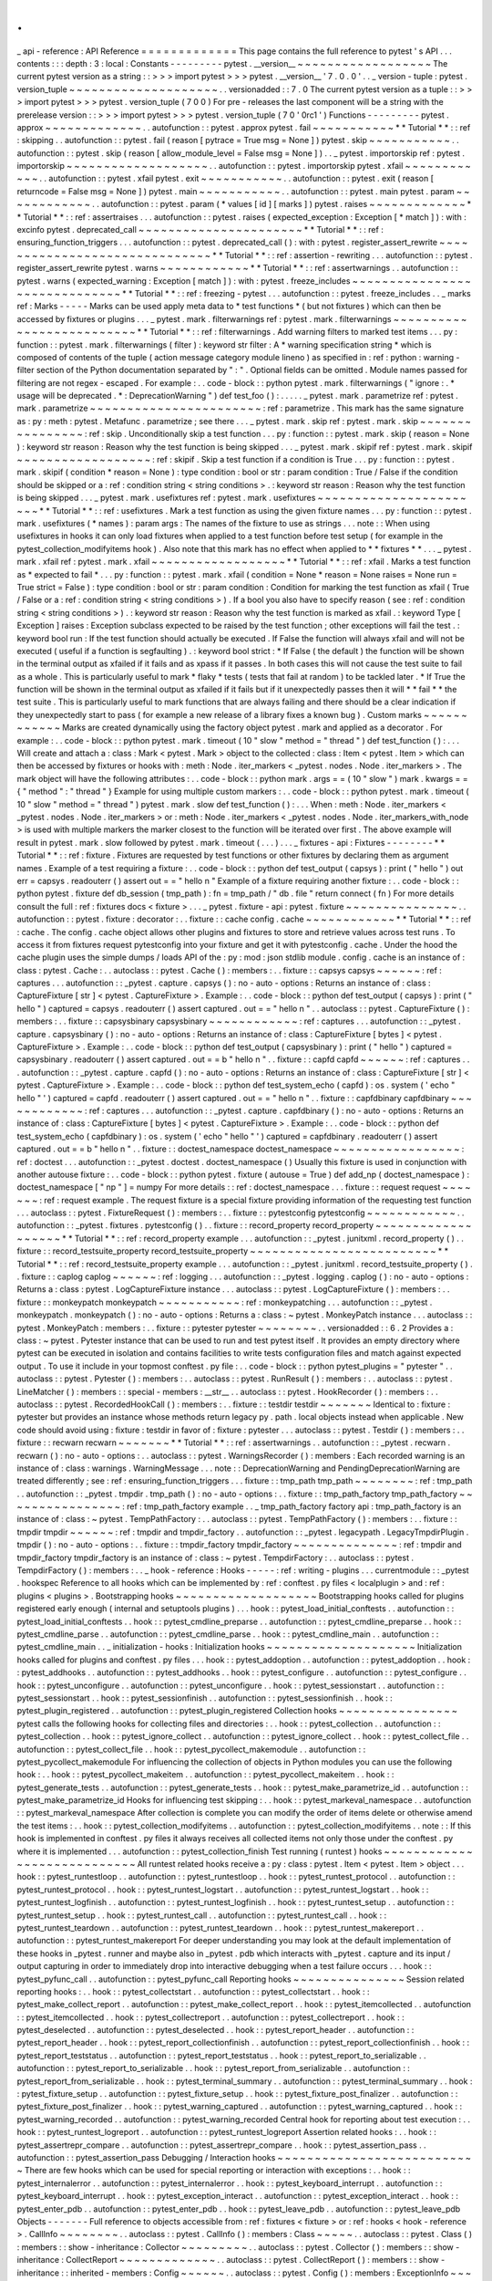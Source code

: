 .
.
_
api
-
reference
:
API
Reference
=
=
=
=
=
=
=
=
=
=
=
=
=
This
page
contains
the
full
reference
to
pytest
'
s
API
.
.
.
contents
:
:
:
depth
:
3
:
local
:
Constants
-
-
-
-
-
-
-
-
-
pytest
.
__version__
~
~
~
~
~
~
~
~
~
~
~
~
~
~
~
~
~
~
The
current
pytest
version
as
a
string
:
:
>
>
>
import
pytest
>
>
>
pytest
.
__version__
'
7
.
0
.
0
'
.
.
_
version
-
tuple
:
pytest
.
version_tuple
~
~
~
~
~
~
~
~
~
~
~
~
~
~
~
~
~
~
~
~
.
.
versionadded
:
:
7
.
0
The
current
pytest
version
as
a
tuple
:
:
>
>
>
import
pytest
>
>
>
pytest
.
version_tuple
(
7
0
0
)
For
pre
-
releases
the
last
component
will
be
a
string
with
the
prerelease
version
:
:
>
>
>
import
pytest
>
>
>
pytest
.
version_tuple
(
7
0
'
0rc1
'
)
Functions
-
-
-
-
-
-
-
-
-
pytest
.
approx
~
~
~
~
~
~
~
~
~
~
~
~
~
.
.
autofunction
:
:
pytest
.
approx
pytest
.
fail
~
~
~
~
~
~
~
~
~
~
~
*
*
Tutorial
*
*
:
:
ref
:
skipping
.
.
autofunction
:
:
pytest
.
fail
(
reason
[
pytrace
=
True
msg
=
None
]
)
pytest
.
skip
~
~
~
~
~
~
~
~
~
~
~
.
.
autofunction
:
:
pytest
.
skip
(
reason
[
allow_module_level
=
False
msg
=
None
]
)
.
.
_
pytest
.
importorskip
ref
:
pytest
.
importorskip
~
~
~
~
~
~
~
~
~
~
~
~
~
~
~
~
~
~
~
.
.
autofunction
:
:
pytest
.
importorskip
pytest
.
xfail
~
~
~
~
~
~
~
~
~
~
~
~
.
.
autofunction
:
:
pytest
.
xfail
pytest
.
exit
~
~
~
~
~
~
~
~
~
~
~
.
.
autofunction
:
:
pytest
.
exit
(
reason
[
returncode
=
False
msg
=
None
]
)
pytest
.
main
~
~
~
~
~
~
~
~
~
~
~
.
.
autofunction
:
:
pytest
.
main
pytest
.
param
~
~
~
~
~
~
~
~
~
~
~
~
.
.
autofunction
:
:
pytest
.
param
(
*
values
[
id
]
[
marks
]
)
pytest
.
raises
~
~
~
~
~
~
~
~
~
~
~
~
~
*
*
Tutorial
*
*
:
:
ref
:
assertraises
.
.
.
autofunction
:
:
pytest
.
raises
(
expected_exception
:
Exception
[
*
match
]
)
:
with
:
excinfo
pytest
.
deprecated_call
~
~
~
~
~
~
~
~
~
~
~
~
~
~
~
~
~
~
~
~
~
~
*
*
Tutorial
*
*
:
:
ref
:
ensuring_function_triggers
.
.
.
autofunction
:
:
pytest
.
deprecated_call
(
)
:
with
:
pytest
.
register_assert_rewrite
~
~
~
~
~
~
~
~
~
~
~
~
~
~
~
~
~
~
~
~
~
~
~
~
~
~
~
~
~
~
*
*
Tutorial
*
*
:
:
ref
:
assertion
-
rewriting
.
.
.
autofunction
:
:
pytest
.
register_assert_rewrite
pytest
.
warns
~
~
~
~
~
~
~
~
~
~
~
~
*
*
Tutorial
*
*
:
:
ref
:
assertwarnings
.
.
autofunction
:
:
pytest
.
warns
(
expected_warning
:
Exception
[
match
]
)
:
with
:
pytest
.
freeze_includes
~
~
~
~
~
~
~
~
~
~
~
~
~
~
~
~
~
~
~
~
~
~
~
~
~
~
~
~
~
~
*
*
Tutorial
*
*
:
:
ref
:
freezing
-
pytest
.
.
.
autofunction
:
:
pytest
.
freeze_includes
.
.
_
marks
ref
:
Marks
-
-
-
-
-
Marks
can
be
used
apply
meta
data
to
*
test
functions
*
(
but
not
fixtures
)
which
can
then
be
accessed
by
fixtures
or
plugins
.
.
.
_
pytest
.
mark
.
filterwarnings
ref
:
pytest
.
mark
.
filterwarnings
~
~
~
~
~
~
~
~
~
~
~
~
~
~
~
~
~
~
~
~
~
~
~
~
~
~
*
*
Tutorial
*
*
:
:
ref
:
filterwarnings
.
Add
warning
filters
to
marked
test
items
.
.
.
py
:
function
:
:
pytest
.
mark
.
filterwarnings
(
filter
)
:
keyword
str
filter
:
A
*
warning
specification
string
*
which
is
composed
of
contents
of
the
tuple
(
action
message
category
module
lineno
)
as
specified
in
:
ref
:
python
:
warning
-
filter
section
of
the
Python
documentation
separated
by
"
:
"
.
Optional
fields
can
be
omitted
.
Module
names
passed
for
filtering
are
not
regex
-
escaped
.
For
example
:
.
.
code
-
block
:
:
python
pytest
.
mark
.
filterwarnings
(
"
ignore
:
.
*
usage
will
be
deprecated
.
*
:
DeprecationWarning
"
)
def
test_foo
(
)
:
.
.
.
.
.
_
pytest
.
mark
.
parametrize
ref
:
pytest
.
mark
.
parametrize
~
~
~
~
~
~
~
~
~
~
~
~
~
~
~
~
~
~
~
~
~
~
~
:
ref
:
parametrize
.
This
mark
has
the
same
signature
as
:
py
:
meth
:
pytest
.
Metafunc
.
parametrize
;
see
there
.
.
.
_
pytest
.
mark
.
skip
ref
:
pytest
.
mark
.
skip
~
~
~
~
~
~
~
~
~
~
~
~
~
~
~
~
:
ref
:
skip
.
Unconditionally
skip
a
test
function
.
.
.
py
:
function
:
:
pytest
.
mark
.
skip
(
reason
=
None
)
:
keyword
str
reason
:
Reason
why
the
test
function
is
being
skipped
.
.
.
_
pytest
.
mark
.
skipif
ref
:
pytest
.
mark
.
skipif
~
~
~
~
~
~
~
~
~
~
~
~
~
~
~
~
~
~
:
ref
:
skipif
.
Skip
a
test
function
if
a
condition
is
True
.
.
.
py
:
function
:
:
pytest
.
mark
.
skipif
(
condition
*
reason
=
None
)
:
type
condition
:
bool
or
str
:
param
condition
:
True
/
False
if
the
condition
should
be
skipped
or
a
:
ref
:
condition
string
<
string
conditions
>
.
:
keyword
str
reason
:
Reason
why
the
test
function
is
being
skipped
.
.
.
_
pytest
.
mark
.
usefixtures
ref
:
pytest
.
mark
.
usefixtures
~
~
~
~
~
~
~
~
~
~
~
~
~
~
~
~
~
~
~
~
~
~
~
*
*
Tutorial
*
*
:
:
ref
:
usefixtures
.
Mark
a
test
function
as
using
the
given
fixture
names
.
.
.
py
:
function
:
:
pytest
.
mark
.
usefixtures
(
*
names
)
:
param
args
:
The
names
of
the
fixture
to
use
as
strings
.
.
.
note
:
:
When
using
usefixtures
in
hooks
it
can
only
load
fixtures
when
applied
to
a
test
function
before
test
setup
(
for
example
in
the
pytest_collection_modifyitems
hook
)
.
Also
note
that
this
mark
has
no
effect
when
applied
to
*
*
fixtures
*
*
.
.
.
_
pytest
.
mark
.
xfail
ref
:
pytest
.
mark
.
xfail
~
~
~
~
~
~
~
~
~
~
~
~
~
~
~
~
~
~
*
*
Tutorial
*
*
:
:
ref
:
xfail
.
Marks
a
test
function
as
*
expected
to
fail
*
.
.
.
py
:
function
:
:
pytest
.
mark
.
xfail
(
condition
=
None
*
reason
=
None
raises
=
None
run
=
True
strict
=
False
)
:
type
condition
:
bool
or
str
:
param
condition
:
Condition
for
marking
the
test
function
as
xfail
(
True
/
False
or
a
:
ref
:
condition
string
<
string
conditions
>
)
.
If
a
bool
you
also
have
to
specify
reason
(
see
:
ref
:
condition
string
<
string
conditions
>
)
.
:
keyword
str
reason
:
Reason
why
the
test
function
is
marked
as
xfail
.
:
keyword
Type
[
Exception
]
raises
:
Exception
subclass
expected
to
be
raised
by
the
test
function
;
other
exceptions
will
fail
the
test
.
:
keyword
bool
run
:
If
the
test
function
should
actually
be
executed
.
If
False
the
function
will
always
xfail
and
will
not
be
executed
(
useful
if
a
function
is
segfaulting
)
.
:
keyword
bool
strict
:
*
If
False
(
the
default
)
the
function
will
be
shown
in
the
terminal
output
as
xfailed
if
it
fails
and
as
xpass
if
it
passes
.
In
both
cases
this
will
not
cause
the
test
suite
to
fail
as
a
whole
.
This
is
particularly
useful
to
mark
*
flaky
*
tests
(
tests
that
fail
at
random
)
to
be
tackled
later
.
*
If
True
the
function
will
be
shown
in
the
terminal
output
as
xfailed
if
it
fails
but
if
it
unexpectedly
passes
then
it
will
*
*
fail
*
*
the
test
suite
.
This
is
particularly
useful
to
mark
functions
that
are
always
failing
and
there
should
be
a
clear
indication
if
they
unexpectedly
start
to
pass
(
for
example
a
new
release
of
a
library
fixes
a
known
bug
)
.
Custom
marks
~
~
~
~
~
~
~
~
~
~
~
~
Marks
are
created
dynamically
using
the
factory
object
pytest
.
mark
and
applied
as
a
decorator
.
For
example
:
.
.
code
-
block
:
:
python
pytest
.
mark
.
timeout
(
10
"
slow
"
method
=
"
thread
"
)
def
test_function
(
)
:
.
.
.
Will
create
and
attach
a
:
class
:
Mark
<
pytest
.
Mark
>
object
to
the
collected
:
class
:
Item
<
pytest
.
Item
>
which
can
then
be
accessed
by
fixtures
or
hooks
with
:
meth
:
Node
.
iter_markers
<
_pytest
.
nodes
.
Node
.
iter_markers
>
.
The
mark
object
will
have
the
following
attributes
:
.
.
code
-
block
:
:
python
mark
.
args
=
=
(
10
"
slow
"
)
mark
.
kwargs
=
=
{
"
method
"
:
"
thread
"
}
Example
for
using
multiple
custom
markers
:
.
.
code
-
block
:
:
python
pytest
.
mark
.
timeout
(
10
"
slow
"
method
=
"
thread
"
)
pytest
.
mark
.
slow
def
test_function
(
)
:
.
.
.
When
:
meth
:
Node
.
iter_markers
<
_pytest
.
nodes
.
Node
.
iter_markers
>
or
:
meth
:
Node
.
iter_markers
<
_pytest
.
nodes
.
Node
.
iter_markers_with_node
>
is
used
with
multiple
markers
the
marker
closest
to
the
function
will
be
iterated
over
first
.
The
above
example
will
result
in
pytest
.
mark
.
slow
followed
by
pytest
.
mark
.
timeout
(
.
.
.
)
.
.
.
_
fixtures
-
api
:
Fixtures
-
-
-
-
-
-
-
-
*
*
Tutorial
*
*
:
:
ref
:
fixture
.
Fixtures
are
requested
by
test
functions
or
other
fixtures
by
declaring
them
as
argument
names
.
Example
of
a
test
requiring
a
fixture
:
.
.
code
-
block
:
:
python
def
test_output
(
capsys
)
:
print
(
"
hello
"
)
out
err
=
capsys
.
readouterr
(
)
assert
out
=
=
"
hello
\
n
"
Example
of
a
fixture
requiring
another
fixture
:
.
.
code
-
block
:
:
python
pytest
.
fixture
def
db_session
(
tmp_path
)
:
fn
=
tmp_path
/
"
db
.
file
"
return
connect
(
fn
)
For
more
details
consult
the
full
:
ref
:
fixtures
docs
<
fixture
>
.
.
.
_
pytest
.
fixture
-
api
:
pytest
.
fixture
~
~
~
~
~
~
~
~
~
~
~
~
~
~
~
.
.
autofunction
:
:
pytest
.
fixture
:
decorator
:
.
.
fixture
:
:
cache
config
.
cache
~
~
~
~
~
~
~
~
~
~
~
~
*
*
Tutorial
*
*
:
:
ref
:
cache
.
The
config
.
cache
object
allows
other
plugins
and
fixtures
to
store
and
retrieve
values
across
test
runs
.
To
access
it
from
fixtures
request
pytestconfig
into
your
fixture
and
get
it
with
pytestconfig
.
cache
.
Under
the
hood
the
cache
plugin
uses
the
simple
dumps
/
loads
API
of
the
:
py
:
mod
:
json
stdlib
module
.
config
.
cache
is
an
instance
of
:
class
:
pytest
.
Cache
:
.
.
autoclass
:
:
pytest
.
Cache
(
)
:
members
:
.
.
fixture
:
:
capsys
capsys
~
~
~
~
~
~
:
ref
:
captures
.
.
.
autofunction
:
:
_pytest
.
capture
.
capsys
(
)
:
no
-
auto
-
options
:
Returns
an
instance
of
:
class
:
CaptureFixture
[
str
]
<
pytest
.
CaptureFixture
>
.
Example
:
.
.
code
-
block
:
:
python
def
test_output
(
capsys
)
:
print
(
"
hello
"
)
captured
=
capsys
.
readouterr
(
)
assert
captured
.
out
=
=
"
hello
\
n
"
.
.
autoclass
:
:
pytest
.
CaptureFixture
(
)
:
members
:
.
.
fixture
:
:
capsysbinary
capsysbinary
~
~
~
~
~
~
~
~
~
~
~
~
:
ref
:
captures
.
.
.
autofunction
:
:
_pytest
.
capture
.
capsysbinary
(
)
:
no
-
auto
-
options
:
Returns
an
instance
of
:
class
:
CaptureFixture
[
bytes
]
<
pytest
.
CaptureFixture
>
.
Example
:
.
.
code
-
block
:
:
python
def
test_output
(
capsysbinary
)
:
print
(
"
hello
"
)
captured
=
capsysbinary
.
readouterr
(
)
assert
captured
.
out
=
=
b
"
hello
\
n
"
.
.
fixture
:
:
capfd
capfd
~
~
~
~
~
~
:
ref
:
captures
.
.
.
autofunction
:
:
_pytest
.
capture
.
capfd
(
)
:
no
-
auto
-
options
:
Returns
an
instance
of
:
class
:
CaptureFixture
[
str
]
<
pytest
.
CaptureFixture
>
.
Example
:
.
.
code
-
block
:
:
python
def
test_system_echo
(
capfd
)
:
os
.
system
(
'
echo
"
hello
"
'
)
captured
=
capfd
.
readouterr
(
)
assert
captured
.
out
=
=
"
hello
\
n
"
.
.
fixture
:
:
capfdbinary
capfdbinary
~
~
~
~
~
~
~
~
~
~
~
~
:
ref
:
captures
.
.
.
autofunction
:
:
_pytest
.
capture
.
capfdbinary
(
)
:
no
-
auto
-
options
:
Returns
an
instance
of
:
class
:
CaptureFixture
[
bytes
]
<
pytest
.
CaptureFixture
>
.
Example
:
.
.
code
-
block
:
:
python
def
test_system_echo
(
capfdbinary
)
:
os
.
system
(
'
echo
"
hello
"
'
)
captured
=
capfdbinary
.
readouterr
(
)
assert
captured
.
out
=
=
b
"
hello
\
n
"
.
.
fixture
:
:
doctest_namespace
doctest_namespace
~
~
~
~
~
~
~
~
~
~
~
~
~
~
~
~
~
:
ref
:
doctest
.
.
.
autofunction
:
:
_pytest
.
doctest
.
doctest_namespace
(
)
Usually
this
fixture
is
used
in
conjunction
with
another
autouse
fixture
:
.
.
code
-
block
:
:
python
pytest
.
fixture
(
autouse
=
True
)
def
add_np
(
doctest_namespace
)
:
doctest_namespace
[
"
np
"
]
=
numpy
For
more
details
:
:
ref
:
doctest_namespace
.
.
.
fixture
:
:
request
request
~
~
~
~
~
~
~
:
ref
:
request
example
.
The
request
fixture
is
a
special
fixture
providing
information
of
the
requesting
test
function
.
.
.
autoclass
:
:
pytest
.
FixtureRequest
(
)
:
members
:
.
.
fixture
:
:
pytestconfig
pytestconfig
~
~
~
~
~
~
~
~
~
~
~
~
.
.
autofunction
:
:
_pytest
.
fixtures
.
pytestconfig
(
)
.
.
fixture
:
:
record_property
record_property
~
~
~
~
~
~
~
~
~
~
~
~
~
~
~
~
~
~
~
*
*
Tutorial
*
*
:
:
ref
:
record_property
example
.
.
.
autofunction
:
:
_pytest
.
junitxml
.
record_property
(
)
.
.
fixture
:
:
record_testsuite_property
record_testsuite_property
~
~
~
~
~
~
~
~
~
~
~
~
~
~
~
~
~
~
~
~
~
~
~
~
~
*
*
Tutorial
*
*
:
:
ref
:
record_testsuite_property
example
.
.
.
autofunction
:
:
_pytest
.
junitxml
.
record_testsuite_property
(
)
.
.
fixture
:
:
caplog
caplog
~
~
~
~
~
~
:
ref
:
logging
.
.
.
autofunction
:
:
_pytest
.
logging
.
caplog
(
)
:
no
-
auto
-
options
:
Returns
a
:
class
:
pytest
.
LogCaptureFixture
instance
.
.
.
autoclass
:
:
pytest
.
LogCaptureFixture
(
)
:
members
:
.
.
fixture
:
:
monkeypatch
monkeypatch
~
~
~
~
~
~
~
~
~
~
~
:
ref
:
monkeypatching
.
.
.
autofunction
:
:
_pytest
.
monkeypatch
.
monkeypatch
(
)
:
no
-
auto
-
options
:
Returns
a
:
class
:
~
pytest
.
MonkeyPatch
instance
.
.
.
autoclass
:
:
pytest
.
MonkeyPatch
:
members
:
.
.
fixture
:
:
pytester
pytester
~
~
~
~
~
~
~
~
.
.
versionadded
:
:
6
.
2
Provides
a
:
class
:
~
pytest
.
Pytester
instance
that
can
be
used
to
run
and
test
pytest
itself
.
It
provides
an
empty
directory
where
pytest
can
be
executed
in
isolation
and
contains
facilities
to
write
tests
configuration
files
and
match
against
expected
output
.
To
use
it
include
in
your
topmost
conftest
.
py
file
:
.
.
code
-
block
:
:
python
pytest_plugins
=
"
pytester
"
.
.
autoclass
:
:
pytest
.
Pytester
(
)
:
members
:
.
.
autoclass
:
:
pytest
.
RunResult
(
)
:
members
:
.
.
autoclass
:
:
pytest
.
LineMatcher
(
)
:
members
:
:
special
-
members
:
__str__
.
.
autoclass
:
:
pytest
.
HookRecorder
(
)
:
members
:
.
.
autoclass
:
:
pytest
.
RecordedHookCall
(
)
:
members
:
.
.
fixture
:
:
testdir
testdir
~
~
~
~
~
~
~
Identical
to
:
fixture
:
pytester
but
provides
an
instance
whose
methods
return
legacy
py
.
path
.
local
objects
instead
when
applicable
.
New
code
should
avoid
using
:
fixture
:
testdir
in
favor
of
:
fixture
:
pytester
.
.
.
autoclass
:
:
pytest
.
Testdir
(
)
:
members
:
.
.
fixture
:
:
recwarn
recwarn
~
~
~
~
~
~
~
*
*
Tutorial
*
*
:
:
ref
:
assertwarnings
.
.
autofunction
:
:
_pytest
.
recwarn
.
recwarn
(
)
:
no
-
auto
-
options
:
.
.
autoclass
:
:
pytest
.
WarningsRecorder
(
)
:
members
:
Each
recorded
warning
is
an
instance
of
:
class
:
warnings
.
WarningMessage
.
.
.
note
:
:
DeprecationWarning
and
PendingDeprecationWarning
are
treated
differently
;
see
:
ref
:
ensuring_function_triggers
.
.
.
fixture
:
:
tmp_path
tmp_path
~
~
~
~
~
~
~
~
:
ref
:
tmp_path
.
.
autofunction
:
:
_pytest
.
tmpdir
.
tmp_path
(
)
:
no
-
auto
-
options
:
.
.
fixture
:
:
tmp_path_factory
tmp_path_factory
~
~
~
~
~
~
~
~
~
~
~
~
~
~
~
~
:
ref
:
tmp_path_factory
example
.
.
_
tmp_path_factory
factory
api
:
tmp_path_factory
is
an
instance
of
:
class
:
~
pytest
.
TempPathFactory
:
.
.
autoclass
:
:
pytest
.
TempPathFactory
(
)
:
members
:
.
.
fixture
:
:
tmpdir
tmpdir
~
~
~
~
~
~
:
ref
:
tmpdir
and
tmpdir_factory
.
.
autofunction
:
:
_pytest
.
legacypath
.
LegacyTmpdirPlugin
.
tmpdir
(
)
:
no
-
auto
-
options
:
.
.
fixture
:
:
tmpdir_factory
tmpdir_factory
~
~
~
~
~
~
~
~
~
~
~
~
~
~
:
ref
:
tmpdir
and
tmpdir_factory
tmpdir_factory
is
an
instance
of
:
class
:
~
pytest
.
TempdirFactory
:
.
.
autoclass
:
:
pytest
.
TempdirFactory
(
)
:
members
:
.
.
_
hook
-
reference
:
Hooks
-
-
-
-
-
:
ref
:
writing
-
plugins
.
.
.
currentmodule
:
:
_pytest
.
hookspec
Reference
to
all
hooks
which
can
be
implemented
by
:
ref
:
conftest
.
py
files
<
localplugin
>
and
:
ref
:
plugins
<
plugins
>
.
Bootstrapping
hooks
~
~
~
~
~
~
~
~
~
~
~
~
~
~
~
~
~
~
~
Bootstrapping
hooks
called
for
plugins
registered
early
enough
(
internal
and
setuptools
plugins
)
.
.
.
hook
:
:
pytest_load_initial_conftests
.
.
autofunction
:
:
pytest_load_initial_conftests
.
.
hook
:
:
pytest_cmdline_preparse
.
.
autofunction
:
:
pytest_cmdline_preparse
.
.
hook
:
:
pytest_cmdline_parse
.
.
autofunction
:
:
pytest_cmdline_parse
.
.
hook
:
:
pytest_cmdline_main
.
.
autofunction
:
:
pytest_cmdline_main
.
.
_
initialization
-
hooks
:
Initialization
hooks
~
~
~
~
~
~
~
~
~
~
~
~
~
~
~
~
~
~
~
~
Initialization
hooks
called
for
plugins
and
conftest
.
py
files
.
.
.
hook
:
:
pytest_addoption
.
.
autofunction
:
:
pytest_addoption
.
.
hook
:
:
pytest_addhooks
.
.
autofunction
:
:
pytest_addhooks
.
.
hook
:
:
pytest_configure
.
.
autofunction
:
:
pytest_configure
.
.
hook
:
:
pytest_unconfigure
.
.
autofunction
:
:
pytest_unconfigure
.
.
hook
:
:
pytest_sessionstart
.
.
autofunction
:
:
pytest_sessionstart
.
.
hook
:
:
pytest_sessionfinish
.
.
autofunction
:
:
pytest_sessionfinish
.
.
hook
:
:
pytest_plugin_registered
.
.
autofunction
:
:
pytest_plugin_registered
Collection
hooks
~
~
~
~
~
~
~
~
~
~
~
~
~
~
~
~
pytest
calls
the
following
hooks
for
collecting
files
and
directories
:
.
.
hook
:
:
pytest_collection
.
.
autofunction
:
:
pytest_collection
.
.
hook
:
:
pytest_ignore_collect
.
.
autofunction
:
:
pytest_ignore_collect
.
.
hook
:
:
pytest_collect_file
.
.
autofunction
:
:
pytest_collect_file
.
.
hook
:
:
pytest_pycollect_makemodule
.
.
autofunction
:
:
pytest_pycollect_makemodule
For
influencing
the
collection
of
objects
in
Python
modules
you
can
use
the
following
hook
:
.
.
hook
:
:
pytest_pycollect_makeitem
.
.
autofunction
:
:
pytest_pycollect_makeitem
.
.
hook
:
:
pytest_generate_tests
.
.
autofunction
:
:
pytest_generate_tests
.
.
hook
:
:
pytest_make_parametrize_id
.
.
autofunction
:
:
pytest_make_parametrize_id
Hooks
for
influencing
test
skipping
:
.
.
hook
:
:
pytest_markeval_namespace
.
.
autofunction
:
:
pytest_markeval_namespace
After
collection
is
complete
you
can
modify
the
order
of
items
delete
or
otherwise
amend
the
test
items
:
.
.
hook
:
:
pytest_collection_modifyitems
.
.
autofunction
:
:
pytest_collection_modifyitems
.
.
note
:
:
If
this
hook
is
implemented
in
conftest
.
py
files
it
always
receives
all
collected
items
not
only
those
under
the
conftest
.
py
where
it
is
implemented
.
.
.
autofunction
:
:
pytest_collection_finish
Test
running
(
runtest
)
hooks
~
~
~
~
~
~
~
~
~
~
~
~
~
~
~
~
~
~
~
~
~
~
~
~
~
~
~
~
All
runtest
related
hooks
receive
a
:
py
:
class
:
pytest
.
Item
<
pytest
.
Item
>
object
.
.
.
hook
:
:
pytest_runtestloop
.
.
autofunction
:
:
pytest_runtestloop
.
.
hook
:
:
pytest_runtest_protocol
.
.
autofunction
:
:
pytest_runtest_protocol
.
.
hook
:
:
pytest_runtest_logstart
.
.
autofunction
:
:
pytest_runtest_logstart
.
.
hook
:
:
pytest_runtest_logfinish
.
.
autofunction
:
:
pytest_runtest_logfinish
.
.
hook
:
:
pytest_runtest_setup
.
.
autofunction
:
:
pytest_runtest_setup
.
.
hook
:
:
pytest_runtest_call
.
.
autofunction
:
:
pytest_runtest_call
.
.
hook
:
:
pytest_runtest_teardown
.
.
autofunction
:
:
pytest_runtest_teardown
.
.
hook
:
:
pytest_runtest_makereport
.
.
autofunction
:
:
pytest_runtest_makereport
For
deeper
understanding
you
may
look
at
the
default
implementation
of
these
hooks
in
_pytest
.
runner
and
maybe
also
in
_pytest
.
pdb
which
interacts
with
_pytest
.
capture
and
its
input
/
output
capturing
in
order
to
immediately
drop
into
interactive
debugging
when
a
test
failure
occurs
.
.
.
hook
:
:
pytest_pyfunc_call
.
.
autofunction
:
:
pytest_pyfunc_call
Reporting
hooks
~
~
~
~
~
~
~
~
~
~
~
~
~
~
~
Session
related
reporting
hooks
:
.
.
hook
:
:
pytest_collectstart
.
.
autofunction
:
:
pytest_collectstart
.
.
hook
:
:
pytest_make_collect_report
.
.
autofunction
:
:
pytest_make_collect_report
.
.
hook
:
:
pytest_itemcollected
.
.
autofunction
:
:
pytest_itemcollected
.
.
hook
:
:
pytest_collectreport
.
.
autofunction
:
:
pytest_collectreport
.
.
hook
:
:
pytest_deselected
.
.
autofunction
:
:
pytest_deselected
.
.
hook
:
:
pytest_report_header
.
.
autofunction
:
:
pytest_report_header
.
.
hook
:
:
pytest_report_collectionfinish
.
.
autofunction
:
:
pytest_report_collectionfinish
.
.
hook
:
:
pytest_report_teststatus
.
.
autofunction
:
:
pytest_report_teststatus
.
.
hook
:
:
pytest_report_to_serializable
.
.
autofunction
:
:
pytest_report_to_serializable
.
.
hook
:
:
pytest_report_from_serializable
.
.
autofunction
:
:
pytest_report_from_serializable
.
.
hook
:
:
pytest_terminal_summary
.
.
autofunction
:
:
pytest_terminal_summary
.
.
hook
:
:
pytest_fixture_setup
.
.
autofunction
:
:
pytest_fixture_setup
.
.
hook
:
:
pytest_fixture_post_finalizer
.
.
autofunction
:
:
pytest_fixture_post_finalizer
.
.
hook
:
:
pytest_warning_captured
.
.
autofunction
:
:
pytest_warning_captured
.
.
hook
:
:
pytest_warning_recorded
.
.
autofunction
:
:
pytest_warning_recorded
Central
hook
for
reporting
about
test
execution
:
.
.
hook
:
:
pytest_runtest_logreport
.
.
autofunction
:
:
pytest_runtest_logreport
Assertion
related
hooks
:
.
.
hook
:
:
pytest_assertrepr_compare
.
.
autofunction
:
:
pytest_assertrepr_compare
.
.
hook
:
:
pytest_assertion_pass
.
.
autofunction
:
:
pytest_assertion_pass
Debugging
/
Interaction
hooks
~
~
~
~
~
~
~
~
~
~
~
~
~
~
~
~
~
~
~
~
~
~
~
~
~
~
~
There
are
few
hooks
which
can
be
used
for
special
reporting
or
interaction
with
exceptions
:
.
.
hook
:
:
pytest_internalerror
.
.
autofunction
:
:
pytest_internalerror
.
.
hook
:
:
pytest_keyboard_interrupt
.
.
autofunction
:
:
pytest_keyboard_interrupt
.
.
hook
:
:
pytest_exception_interact
.
.
autofunction
:
:
pytest_exception_interact
.
.
hook
:
:
pytest_enter_pdb
.
.
autofunction
:
:
pytest_enter_pdb
.
.
hook
:
:
pytest_leave_pdb
.
.
autofunction
:
:
pytest_leave_pdb
Objects
-
-
-
-
-
-
-
Full
reference
to
objects
accessible
from
:
ref
:
fixtures
<
fixture
>
or
:
ref
:
hooks
<
hook
-
reference
>
.
CallInfo
~
~
~
~
~
~
~
~
.
.
autoclass
:
:
pytest
.
CallInfo
(
)
:
members
:
Class
~
~
~
~
~
.
.
autoclass
:
:
pytest
.
Class
(
)
:
members
:
:
show
-
inheritance
:
Collector
~
~
~
~
~
~
~
~
~
.
.
autoclass
:
:
pytest
.
Collector
(
)
:
members
:
:
show
-
inheritance
:
CollectReport
~
~
~
~
~
~
~
~
~
~
~
~
~
.
.
autoclass
:
:
pytest
.
CollectReport
(
)
:
members
:
:
show
-
inheritance
:
:
inherited
-
members
:
Config
~
~
~
~
~
~
.
.
autoclass
:
:
pytest
.
Config
(
)
:
members
:
ExceptionInfo
~
~
~
~
~
~
~
~
~
~
~
~
~
.
.
autoclass
:
:
pytest
.
ExceptionInfo
(
)
:
members
:
ExitCode
~
~
~
~
~
~
~
~
.
.
autoclass
:
:
pytest
.
ExitCode
:
members
:
File
~
~
~
~
.
.
autoclass
:
:
pytest
.
File
(
)
:
members
:
:
show
-
inheritance
:
FixtureDef
~
~
~
~
~
~
~
~
~
~
.
.
autoclass
:
:
_pytest
.
fixtures
.
FixtureDef
(
)
:
members
:
:
show
-
inheritance
:
FSCollector
~
~
~
~
~
~
~
~
~
~
~
.
.
autoclass
:
:
_pytest
.
nodes
.
FSCollector
(
)
:
members
:
:
show
-
inheritance
:
Function
~
~
~
~
~
~
~
~
.
.
autoclass
:
:
pytest
.
Function
(
)
:
members
:
:
show
-
inheritance
:
FunctionDefinition
~
~
~
~
~
~
~
~
~
~
~
~
~
~
~
~
~
~
.
.
autoclass
:
:
_pytest
.
python
.
FunctionDefinition
(
)
:
members
:
:
show
-
inheritance
:
Item
~
~
~
~
.
.
autoclass
:
:
pytest
.
Item
(
)
:
members
:
:
show
-
inheritance
:
MarkDecorator
~
~
~
~
~
~
~
~
~
~
~
~
~
.
.
autoclass
:
:
pytest
.
MarkDecorator
(
)
:
members
:
MarkGenerator
~
~
~
~
~
~
~
~
~
~
~
~
~
.
.
autoclass
:
:
pytest
.
MarkGenerator
(
)
:
members
:
Mark
~
~
~
~
.
.
autoclass
:
:
pytest
.
Mark
(
)
:
members
:
Metafunc
~
~
~
~
~
~
~
~
.
.
autoclass
:
:
pytest
.
Metafunc
(
)
:
members
:
Module
~
~
~
~
~
~
.
.
autoclass
:
:
pytest
.
Module
(
)
:
members
:
:
show
-
inheritance
:
Node
~
~
~
~
.
.
autoclass
:
:
_pytest
.
nodes
.
Node
(
)
:
members
:
Parser
~
~
~
~
~
~
.
.
autoclass
:
:
pytest
.
Parser
(
)
:
members
:
OptionGroup
~
~
~
~
~
~
~
~
~
~
~
.
.
autoclass
:
:
pytest
.
OptionGroup
(
)
:
members
:
PytestPluginManager
~
~
~
~
~
~
~
~
~
~
~
~
~
~
~
~
~
~
~
.
.
autoclass
:
:
pytest
.
PytestPluginManager
(
)
:
members
:
:
undoc
-
members
:
:
inherited
-
members
:
:
show
-
inheritance
:
Session
~
~
~
~
~
~
~
.
.
autoclass
:
:
pytest
.
Session
(
)
:
members
:
:
show
-
inheritance
:
TestReport
~
~
~
~
~
~
~
~
~
~
.
.
autoclass
:
:
pytest
.
TestReport
(
)
:
members
:
:
show
-
inheritance
:
:
inherited
-
members
:
_Result
~
~
~
~
~
~
~
Result
object
used
within
:
ref
:
hook
wrappers
<
hookwrapper
>
see
:
py
:
class
:
_Result
in
the
pluggy
documentation
<
pluggy
.
_callers
.
_Result
>
for
more
information
.
Stash
~
~
~
~
~
.
.
autoclass
:
:
pytest
.
Stash
:
special
-
members
:
__setitem__
__getitem__
__delitem__
__contains__
__len__
:
members
:
.
.
autoclass
:
:
pytest
.
StashKey
:
show
-
inheritance
:
:
members
:
Global
Variables
-
-
-
-
-
-
-
-
-
-
-
-
-
-
-
-
pytest
treats
some
global
variables
in
a
special
manner
when
defined
in
a
test
module
or
conftest
.
py
files
.
.
.
globalvar
:
:
collect_ignore
*
*
Tutorial
*
*
:
:
ref
:
customizing
-
test
-
collection
Can
be
declared
in
*
conftest
.
py
files
*
to
exclude
test
directories
or
modules
.
Needs
to
be
a
list
of
paths
(
str
:
class
:
pathlib
.
Path
or
any
:
class
:
os
.
PathLike
)
.
.
.
code
-
block
:
:
python
collect_ignore
=
[
"
setup
.
py
"
]
.
.
globalvar
:
:
collect_ignore_glob
*
*
Tutorial
*
*
:
:
ref
:
customizing
-
test
-
collection
Can
be
declared
in
*
conftest
.
py
files
*
to
exclude
test
directories
or
modules
with
Unix
shell
-
style
wildcards
.
Needs
to
be
list
[
str
]
where
str
can
contain
glob
patterns
.
.
.
code
-
block
:
:
python
collect_ignore_glob
=
[
"
*
_ignore
.
py
"
]
.
.
globalvar
:
:
pytest_plugins
*
*
Tutorial
*
*
:
:
ref
:
available
installable
plugins
Can
be
declared
at
the
*
*
global
*
*
level
in
*
test
modules
*
and
*
conftest
.
py
files
*
to
register
additional
plugins
.
Can
be
either
a
str
or
Sequence
[
str
]
.
.
.
code
-
block
:
:
python
pytest_plugins
=
"
myapp
.
testsupport
.
myplugin
"
.
.
code
-
block
:
:
python
pytest_plugins
=
(
"
myapp
.
testsupport
.
tools
"
"
myapp
.
testsupport
.
regression
"
)
.
.
globalvar
:
:
pytestmark
*
*
Tutorial
*
*
:
:
ref
:
scoped
-
marking
Can
be
declared
at
the
*
*
global
*
*
level
in
*
test
modules
*
to
apply
one
or
more
:
ref
:
marks
<
marks
ref
>
to
all
test
functions
and
methods
.
Can
be
either
a
single
mark
or
a
list
of
marks
(
applied
in
left
-
to
-
right
order
)
.
.
.
code
-
block
:
:
python
import
pytest
pytestmark
=
pytest
.
mark
.
webtest
.
.
code
-
block
:
:
python
import
pytest
pytestmark
=
[
pytest
.
mark
.
integration
pytest
.
mark
.
slow
]
Environment
Variables
-
-
-
-
-
-
-
-
-
-
-
-
-
-
-
-
-
-
-
-
-
Environment
variables
that
can
be
used
to
change
pytest
'
s
behavior
.
.
.
envvar
:
:
PYTEST_ADDOPTS
This
contains
a
command
-
line
(
parsed
by
the
py
:
mod
:
shlex
module
)
that
will
be
*
*
prepended
*
*
to
the
command
line
given
by
the
user
see
:
ref
:
adding
default
options
for
more
information
.
.
.
envvar
:
:
PYTEST_CURRENT_TEST
This
is
not
meant
to
be
set
by
users
but
is
set
by
pytest
internally
with
the
name
of
the
current
test
so
other
processes
can
inspect
it
see
:
ref
:
pytest
current
test
env
for
more
information
.
.
.
envvar
:
:
PYTEST_DEBUG
When
set
pytest
will
print
tracing
and
debug
information
.
.
.
envvar
:
:
PYTEST_DISABLE_PLUGIN_AUTOLOAD
When
set
disables
plugin
auto
-
loading
through
setuptools
entrypoints
.
Only
explicitly
specified
plugins
will
be
loaded
.
.
.
envvar
:
:
PYTEST_PLUGINS
Contains
comma
-
separated
list
of
modules
that
should
be
loaded
as
plugins
:
.
.
code
-
block
:
:
bash
export
PYTEST_PLUGINS
=
mymodule
.
plugin
xdist
.
.
envvar
:
:
PYTEST_THEME
Sets
a
pygment
style
<
https
:
/
/
pygments
.
org
/
docs
/
styles
/
>
_
to
use
for
the
code
output
.
.
.
envvar
:
:
PYTEST_THEME_MODE
Sets
the
:
envvar
:
PYTEST_THEME
to
be
either
*
dark
*
or
*
light
*
.
.
.
envvar
:
:
PY_COLORS
When
set
to
1
pytest
will
use
color
in
terminal
output
.
When
set
to
0
pytest
will
not
use
color
.
PY_COLORS
takes
precedence
over
NO_COLOR
and
FORCE_COLOR
.
.
.
envvar
:
:
NO_COLOR
When
set
(
regardless
of
value
)
pytest
will
not
use
color
in
terminal
output
.
PY_COLORS
takes
precedence
over
NO_COLOR
which
takes
precedence
over
FORCE_COLOR
.
See
no
-
color
.
org
<
https
:
/
/
no
-
color
.
org
/
>
__
for
other
libraries
supporting
this
community
standard
.
.
.
envvar
:
:
FORCE_COLOR
When
set
(
regardless
of
value
)
pytest
will
use
color
in
terminal
output
.
PY_COLORS
and
NO_COLOR
take
precedence
over
FORCE_COLOR
.
Exceptions
-
-
-
-
-
-
-
-
-
-
.
.
autoclass
:
:
pytest
.
UsageError
(
)
:
show
-
inheritance
:
.
.
_
warnings
ref
:
Warnings
-
-
-
-
-
-
-
-
Custom
warnings
generated
in
some
situations
such
as
improper
usage
or
deprecated
features
.
.
.
autoclass
:
:
pytest
.
PytestWarning
:
show
-
inheritance
:
.
.
autoclass
:
:
pytest
.
PytestAssertRewriteWarning
:
show
-
inheritance
:
.
.
autoclass
:
:
pytest
.
PytestCacheWarning
:
show
-
inheritance
:
.
.
autoclass
:
:
pytest
.
PytestCollectionWarning
:
show
-
inheritance
:
.
.
autoclass
:
:
pytest
.
PytestConfigWarning
:
show
-
inheritance
:
.
.
autoclass
:
:
pytest
.
PytestDeprecationWarning
:
show
-
inheritance
:
.
.
autoclass
:
:
pytest
.
PytestExperimentalApiWarning
:
show
-
inheritance
:
.
.
autoclass
:
:
pytest
.
PytestUnhandledCoroutineWarning
:
show
-
inheritance
:
.
.
autoclass
:
:
pytest
.
PytestUnknownMarkWarning
:
show
-
inheritance
:
.
.
autoclass
:
:
pytest
.
PytestUnraisableExceptionWarning
:
show
-
inheritance
:
.
.
autoclass
:
:
pytest
.
PytestUnhandledThreadExceptionWarning
:
show
-
inheritance
:
Consult
the
:
ref
:
internal
-
warnings
section
in
the
documentation
for
more
information
.
.
.
_
ini
options
ref
:
Configuration
Options
-
-
-
-
-
-
-
-
-
-
-
-
-
-
-
-
-
-
-
-
-
Here
is
a
list
of
builtin
configuration
options
that
may
be
written
in
a
pytest
.
ini
pyproject
.
toml
tox
.
ini
or
setup
.
cfg
file
usually
located
at
the
root
of
your
repository
.
To
see
each
file
format
in
details
see
:
ref
:
config
file
formats
.
.
.
warning
:
:
Usage
of
setup
.
cfg
is
not
recommended
except
for
very
simple
use
cases
.
.
cfg
files
use
a
different
parser
than
pytest
.
ini
and
tox
.
ini
which
might
cause
hard
to
track
down
problems
.
When
possible
it
is
recommended
to
use
the
latter
files
or
pyproject
.
toml
to
hold
your
pytest
configuration
.
Configuration
options
may
be
overwritten
in
the
command
-
line
by
using
-
o
/
-
-
override
-
ini
which
can
also
be
passed
multiple
times
.
The
expected
format
is
name
=
value
.
For
example
:
:
pytest
-
o
console_output_style
=
classic
-
o
cache_dir
=
/
tmp
/
mycache
.
.
confval
:
:
addopts
Add
the
specified
OPTS
to
the
set
of
command
line
arguments
as
if
they
had
been
specified
by
the
user
.
Example
:
if
you
have
this
ini
file
content
:
.
.
code
-
block
:
:
ini
#
content
of
pytest
.
ini
[
pytest
]
addopts
=
-
-
maxfail
=
2
-
rf
#
exit
after
2
failures
report
fail
info
issuing
pytest
test_hello
.
py
actually
means
:
.
.
code
-
block
:
:
bash
pytest
-
-
maxfail
=
2
-
rf
test_hello
.
py
Default
is
to
add
no
options
.
.
.
confval
:
:
cache_dir
Sets
a
directory
where
stores
content
of
cache
plugin
.
Default
directory
is
.
pytest_cache
which
is
created
in
:
ref
:
rootdir
<
rootdir
>
.
Directory
may
be
relative
or
absolute
path
.
If
setting
relative
path
then
directory
is
created
relative
to
:
ref
:
rootdir
<
rootdir
>
.
Additionally
path
may
contain
environment
variables
that
will
be
expanded
.
For
more
information
about
cache
plugin
please
refer
to
:
ref
:
cache_provider
.
.
.
confval
:
:
console_output_style
Sets
the
console
output
style
while
running
tests
:
*
classic
:
classic
pytest
output
.
*
progress
:
like
classic
pytest
output
but
with
a
progress
indicator
.
*
count
:
like
progress
but
shows
progress
as
the
number
of
tests
completed
instead
of
a
percent
.
The
default
is
progress
but
you
can
fallback
to
classic
if
you
prefer
or
the
new
mode
is
causing
unexpected
problems
:
.
.
code
-
block
:
:
ini
#
content
of
pytest
.
ini
[
pytest
]
console_output_style
=
classic
.
.
confval
:
:
doctest_encoding
Default
encoding
to
use
to
decode
text
files
with
docstrings
.
:
ref
:
See
how
pytest
handles
doctests
<
doctest
>
.
.
.
confval
:
:
doctest_optionflags
One
or
more
doctest
flag
names
from
the
standard
doctest
module
.
:
ref
:
See
how
pytest
handles
doctests
<
doctest
>
.
.
.
confval
:
:
empty_parameter_set_mark
Allows
to
pick
the
action
for
empty
parametersets
in
parameterization
*
skip
skips
tests
with
an
empty
parameterset
(
default
)
*
xfail
marks
tests
with
an
empty
parameterset
as
xfail
(
run
=
False
)
*
fail_at_collect
raises
an
exception
if
parametrize
collects
an
empty
parameter
set
.
.
code
-
block
:
:
ini
#
content
of
pytest
.
ini
[
pytest
]
empty_parameter_set_mark
=
xfail
.
.
note
:
:
The
default
value
of
this
option
is
planned
to
change
to
xfail
in
future
releases
as
this
is
considered
less
error
prone
see
:
issue
:
3155
for
more
details
.
.
.
confval
:
:
faulthandler_timeout
Dumps
the
tracebacks
of
all
threads
if
a
test
takes
longer
than
X
seconds
to
run
(
including
fixture
setup
and
teardown
)
.
Implemented
using
the
:
func
:
faulthandler
.
dump_traceback_later
function
so
all
caveats
there
apply
.
.
.
code
-
block
:
:
ini
#
content
of
pytest
.
ini
[
pytest
]
faulthandler_timeout
=
5
For
more
information
please
refer
to
:
ref
:
faulthandler
.
.
.
confval
:
:
filterwarnings
Sets
a
list
of
filters
and
actions
that
should
be
taken
for
matched
warnings
.
By
default
all
warnings
emitted
during
the
test
session
will
be
displayed
in
a
summary
at
the
end
of
the
test
session
.
.
.
code
-
block
:
:
ini
#
content
of
pytest
.
ini
[
pytest
]
filterwarnings
=
error
ignore
:
:
DeprecationWarning
This
tells
pytest
to
ignore
deprecation
warnings
and
turn
all
other
warnings
into
errors
.
For
more
information
please
refer
to
:
ref
:
warnings
.
.
.
confval
:
:
junit_duration_report
.
.
versionadded
:
:
4
.
1
Configures
how
durations
are
recorded
into
the
JUnit
XML
report
:
*
total
(
the
default
)
:
duration
times
reported
include
setup
call
and
teardown
times
.
*
call
:
duration
times
reported
include
only
call
times
excluding
setup
and
teardown
.
.
.
code
-
block
:
:
ini
[
pytest
]
junit_duration_report
=
call
.
.
confval
:
:
junit_family
.
.
versionadded
:
:
4
.
2
.
.
versionchanged
:
:
6
.
1
Default
changed
to
xunit2
.
Configures
the
format
of
the
generated
JUnit
XML
file
.
The
possible
options
are
:
*
xunit1
(
or
legacy
)
:
produces
old
style
output
compatible
with
the
xunit
1
.
0
format
.
*
xunit2
:
produces
xunit
2
.
0
style
output
<
https
:
/
/
github
.
com
/
jenkinsci
/
xunit
-
plugin
/
blob
/
xunit
-
2
.
3
.
2
/
src
/
main
/
resources
/
org
/
jenkinsci
/
plugins
/
xunit
/
types
/
model
/
xsd
/
junit
-
10
.
xsd
>
__
which
should
be
more
compatible
with
latest
Jenkins
versions
.
*
*
This
is
the
default
*
*
.
.
.
code
-
block
:
:
ini
[
pytest
]
junit_family
=
xunit2
.
.
confval
:
:
junit_logging
.
.
versionadded
:
:
3
.
5
.
.
versionchanged
:
:
5
.
4
log
all
out
-
err
options
added
.
Configures
if
captured
output
should
be
written
to
the
JUnit
XML
file
.
Valid
values
are
:
*
log
:
write
only
logging
captured
output
.
*
system
-
out
:
write
captured
stdout
contents
.
*
system
-
err
:
write
captured
stderr
contents
.
*
out
-
err
:
write
both
captured
stdout
and
stderr
contents
.
*
all
:
write
captured
logging
stdout
and
stderr
contents
.
*
no
(
the
default
)
:
no
captured
output
is
written
.
.
.
code
-
block
:
:
ini
[
pytest
]
junit_logging
=
system
-
out
.
.
confval
:
:
junit_log_passing_tests
.
.
versionadded
:
:
4
.
6
If
junit_logging
!
=
"
no
"
configures
if
the
captured
output
should
be
written
to
the
JUnit
XML
file
for
*
*
passing
*
*
tests
.
Default
is
True
.
.
.
code
-
block
:
:
ini
[
pytest
]
junit_log_passing_tests
=
False
.
.
confval
:
:
junit_suite_name
To
set
the
name
of
the
root
test
suite
xml
item
you
can
configure
the
junit_suite_name
option
in
your
config
file
:
.
.
code
-
block
:
:
ini
[
pytest
]
junit_suite_name
=
my_suite
.
.
confval
:
:
log_auto_indent
Allow
selective
auto
-
indentation
of
multiline
log
messages
.
Supports
command
line
option
-
-
log
-
auto
-
indent
[
value
]
and
config
option
log_auto_indent
=
[
value
]
to
set
the
auto
-
indentation
behavior
for
all
logging
.
[
value
]
can
be
:
*
True
or
"
On
"
-
Dynamically
auto
-
indent
multiline
log
messages
*
False
or
"
Off
"
or
0
-
Do
not
auto
-
indent
multiline
log
messages
(
the
default
behavior
)
*
[
positive
integer
]
-
auto
-
indent
multiline
log
messages
by
[
value
]
spaces
.
.
code
-
block
:
:
ini
[
pytest
]
log_auto_indent
=
False
Supports
passing
kwarg
extra
=
{
"
auto_indent
"
:
[
value
]
}
to
calls
to
logging
.
log
(
)
to
specify
auto
-
indentation
behavior
for
a
specific
entry
in
the
log
.
extra
kwarg
overrides
the
value
specified
on
the
command
line
or
in
the
config
.
.
.
confval
:
:
log_cli
Enable
log
display
during
test
run
(
also
known
as
:
ref
:
"
live
logging
"
<
live_logs
>
)
.
The
default
is
False
.
.
.
code
-
block
:
:
ini
[
pytest
]
log_cli
=
True
.
.
confval
:
:
log_cli_date_format
Sets
a
:
py
:
func
:
time
.
strftime
-
compatible
string
that
will
be
used
when
formatting
dates
for
live
logging
.
.
.
code
-
block
:
:
ini
[
pytest
]
log_cli_date_format
=
%
Y
-
%
m
-
%
d
%
H
:
%
M
:
%
S
For
more
information
see
:
ref
:
live_logs
.
.
.
confval
:
:
log_cli_format
Sets
a
:
py
:
mod
:
logging
-
compatible
string
used
to
format
live
logging
messages
.
.
.
code
-
block
:
:
ini
[
pytest
]
log_cli_format
=
%
(
asctime
)
s
%
(
levelname
)
s
%
(
message
)
s
For
more
information
see
:
ref
:
live_logs
.
.
.
confval
:
:
log_cli_level
Sets
the
minimum
log
message
level
that
should
be
captured
for
live
logging
.
The
integer
value
or
the
names
of
the
levels
can
be
used
.
.
.
code
-
block
:
:
ini
[
pytest
]
log_cli_level
=
INFO
For
more
information
see
:
ref
:
live_logs
.
.
.
confval
:
:
log_date_format
Sets
a
:
py
:
func
:
time
.
strftime
-
compatible
string
that
will
be
used
when
formatting
dates
for
logging
capture
.
.
.
code
-
block
:
:
ini
[
pytest
]
log_date_format
=
%
Y
-
%
m
-
%
d
%
H
:
%
M
:
%
S
For
more
information
see
:
ref
:
logging
.
.
.
confval
:
:
log_file
Sets
a
file
name
relative
to
the
pytest
.
ini
file
where
log
messages
should
be
written
to
in
addition
to
the
other
logging
facilities
that
are
active
.
.
.
code
-
block
:
:
ini
[
pytest
]
log_file
=
logs
/
pytest
-
logs
.
txt
For
more
information
see
:
ref
:
logging
.
.
.
confval
:
:
log_file_date_format
Sets
a
:
py
:
func
:
time
.
strftime
-
compatible
string
that
will
be
used
when
formatting
dates
for
the
logging
file
.
.
.
code
-
block
:
:
ini
[
pytest
]
log_file_date_format
=
%
Y
-
%
m
-
%
d
%
H
:
%
M
:
%
S
For
more
information
see
:
ref
:
logging
.
.
.
confval
:
:
log_file_format
Sets
a
:
py
:
mod
:
logging
-
compatible
string
used
to
format
logging
messages
redirected
to
the
logging
file
.
.
.
code
-
block
:
:
ini
[
pytest
]
log_file_format
=
%
(
asctime
)
s
%
(
levelname
)
s
%
(
message
)
s
For
more
information
see
:
ref
:
logging
.
.
.
confval
:
:
log_file_level
Sets
the
minimum
log
message
level
that
should
be
captured
for
the
logging
file
.
The
integer
value
or
the
names
of
the
levels
can
be
used
.
.
.
code
-
block
:
:
ini
[
pytest
]
log_file_level
=
INFO
For
more
information
see
:
ref
:
logging
.
.
.
confval
:
:
log_format
Sets
a
:
py
:
mod
:
logging
-
compatible
string
used
to
format
captured
logging
messages
.
.
.
code
-
block
:
:
ini
[
pytest
]
log_format
=
%
(
asctime
)
s
%
(
levelname
)
s
%
(
message
)
s
For
more
information
see
:
ref
:
logging
.
.
.
confval
:
:
log_level
Sets
the
minimum
log
message
level
that
should
be
captured
for
logging
capture
.
The
integer
value
or
the
names
of
the
levels
can
be
used
.
.
.
code
-
block
:
:
ini
[
pytest
]
log_level
=
INFO
For
more
information
see
:
ref
:
logging
.
.
.
confval
:
:
markers
When
the
-
-
strict
-
markers
or
-
-
strict
command
-
line
arguments
are
used
only
known
markers
-
defined
in
code
by
core
pytest
or
some
plugin
-
are
allowed
.
You
can
list
additional
markers
in
this
setting
to
add
them
to
the
whitelist
in
which
case
you
probably
want
to
add
-
-
strict
-
markers
to
addopts
to
avoid
future
regressions
:
.
.
code
-
block
:
:
ini
[
pytest
]
addopts
=
-
-
strict
-
markers
markers
=
slow
serial
.
.
note
:
:
The
use
of
-
-
strict
-
markers
is
highly
preferred
.
-
-
strict
was
kept
for
backward
compatibility
only
and
may
be
confusing
for
others
as
it
only
applies
to
markers
and
not
to
other
options
.
.
.
confval
:
:
minversion
Specifies
a
minimal
pytest
version
required
for
running
tests
.
.
.
code
-
block
:
:
ini
#
content
of
pytest
.
ini
[
pytest
]
minversion
=
3
.
0
#
will
fail
if
we
run
with
pytest
-
2
.
8
.
.
confval
:
:
norecursedirs
Set
the
directory
basename
patterns
to
avoid
when
recursing
for
test
discovery
.
The
individual
(
fnmatch
-
style
)
patterns
are
applied
to
the
basename
of
a
directory
to
decide
if
to
recurse
into
it
.
Pattern
matching
characters
:
:
*
matches
everything
?
matches
any
single
character
[
seq
]
matches
any
character
in
seq
[
!
seq
]
matches
any
char
not
in
seq
Default
patterns
are
'
*
.
egg
'
'
.
*
'
'
_darcs
'
'
build
'
'
CVS
'
'
dist
'
'
node_modules
'
'
venv
'
'
{
arch
}
'
.
Setting
a
norecursedirs
replaces
the
default
.
Here
is
an
example
of
how
to
avoid
certain
directories
:
.
.
code
-
block
:
:
ini
[
pytest
]
norecursedirs
=
.
svn
_build
tmp
*
This
would
tell
pytest
to
not
look
into
typical
subversion
or
sphinx
-
build
directories
or
into
any
tmp
prefixed
directory
.
Additionally
pytest
will
attempt
to
intelligently
identify
and
ignore
a
virtualenv
by
the
presence
of
an
activation
script
.
Any
directory
deemed
to
be
the
root
of
a
virtual
environment
will
not
be
considered
during
test
collection
unless
collect
in
virtualenv
is
given
.
Note
also
that
norecursedirs
takes
precedence
over
collect
in
virtualenv
;
e
.
g
.
if
you
intend
to
run
tests
in
a
virtualenv
with
a
base
directory
that
matches
'
.
*
'
you
*
must
*
override
norecursedirs
in
addition
to
using
the
collect
in
virtualenv
flag
.
.
.
confval
:
:
python_classes
One
or
more
name
prefixes
or
glob
-
style
patterns
determining
which
classes
are
considered
for
test
collection
.
Search
for
multiple
glob
patterns
by
adding
a
space
between
patterns
.
By
default
pytest
will
consider
any
class
prefixed
with
Test
as
a
test
collection
.
Here
is
an
example
of
how
to
collect
tests
from
classes
that
end
in
Suite
:
.
.
code
-
block
:
:
ini
[
pytest
]
python_classes
=
*
Suite
Note
that
unittest
.
TestCase
derived
classes
are
always
collected
regardless
of
this
option
as
unittest
'
s
own
collection
framework
is
used
to
collect
those
tests
.
.
.
confval
:
:
python_files
One
or
more
Glob
-
style
file
patterns
determining
which
python
files
are
considered
as
test
modules
.
Search
for
multiple
glob
patterns
by
adding
a
space
between
patterns
:
.
.
code
-
block
:
:
ini
[
pytest
]
python_files
=
test_
*
.
py
check_
*
.
py
example_
*
.
py
Or
one
per
line
:
.
.
code
-
block
:
:
ini
[
pytest
]
python_files
=
test_
*
.
py
check_
*
.
py
example_
*
.
py
By
default
files
matching
test_
*
.
py
and
*
_test
.
py
will
be
considered
test
modules
.
.
.
confval
:
:
python_functions
One
or
more
name
prefixes
or
glob
-
patterns
determining
which
test
functions
and
methods
are
considered
tests
.
Search
for
multiple
glob
patterns
by
adding
a
space
between
patterns
.
By
default
pytest
will
consider
any
function
prefixed
with
test
as
a
test
.
Here
is
an
example
of
how
to
collect
test
functions
and
methods
that
end
in
_test
:
.
.
code
-
block
:
:
ini
[
pytest
]
python_functions
=
*
_test
Note
that
this
has
no
effect
on
methods
that
live
on
a
unittest
.
TestCase
derived
class
as
unittest
'
s
own
collection
framework
is
used
to
collect
those
tests
.
See
:
ref
:
change
naming
conventions
for
more
detailed
examples
.
.
.
confval
:
:
pythonpath
Sets
list
of
directories
that
should
be
added
to
the
python
search
path
.
Directories
will
be
added
to
the
head
of
:
data
:
sys
.
path
.
Similar
to
the
:
envvar
:
PYTHONPATH
environment
variable
the
directories
will
be
included
in
where
Python
will
look
for
imported
modules
.
Paths
are
relative
to
the
:
ref
:
rootdir
<
rootdir
>
directory
.
Directories
remain
in
path
for
the
duration
of
the
test
session
.
.
.
code
-
block
:
:
ini
[
pytest
]
pythonpath
=
src1
src2
.
.
confval
:
:
required_plugins
A
space
separated
list
of
plugins
that
must
be
present
for
pytest
to
run
.
Plugins
can
be
listed
with
or
without
version
specifiers
directly
following
their
name
.
Whitespace
between
different
version
specifiers
is
not
allowed
.
If
any
one
of
the
plugins
is
not
found
emit
an
error
.
.
.
code
-
block
:
:
ini
[
pytest
]
required_plugins
=
pytest
-
django
>
=
3
.
0
.
0
<
4
.
0
.
0
pytest
-
html
pytest
-
xdist
>
=
1
.
0
.
0
.
.
confval
:
:
testpaths
Sets
list
of
directories
that
should
be
searched
for
tests
when
no
specific
directories
files
or
test
ids
are
given
in
the
command
line
when
executing
pytest
from
the
:
ref
:
rootdir
<
rootdir
>
directory
.
Useful
when
all
project
tests
are
in
a
known
location
to
speed
up
test
collection
and
to
avoid
picking
up
undesired
tests
by
accident
.
.
.
code
-
block
:
:
ini
[
pytest
]
testpaths
=
testing
doc
This
tells
pytest
to
only
look
for
tests
in
testing
and
doc
directories
when
executing
from
the
root
directory
.
.
.
confval
:
:
usefixtures
List
of
fixtures
that
will
be
applied
to
all
test
functions
;
this
is
semantically
the
same
to
apply
the
pytest
.
mark
.
usefixtures
marker
to
all
test
functions
.
.
.
code
-
block
:
:
ini
[
pytest
]
usefixtures
=
clean_db
.
.
confval
:
:
xfail_strict
If
set
to
True
tests
marked
with
pytest
.
mark
.
xfail
that
actually
succeed
will
by
default
fail
the
test
suite
.
For
more
information
see
:
ref
:
xfail
strict
tutorial
.
.
.
code
-
block
:
:
ini
[
pytest
]
xfail_strict
=
True
.
.
_
command
-
line
-
flags
:
Command
-
line
Flags
-
-
-
-
-
-
-
-
-
-
-
-
-
-
-
-
-
-
All
the
command
-
line
flags
can
be
obtained
by
running
pytest
-
-
help
:
:
pytest
-
-
help
usage
:
pytest
[
options
]
[
file_or_dir
]
[
file_or_dir
]
[
.
.
.
]
positional
arguments
:
file_or_dir
general
:
-
k
EXPRESSION
only
run
tests
which
match
the
given
substring
expression
.
An
expression
is
a
python
evaluatable
expression
where
all
names
are
substring
-
matched
against
test
names
and
their
parent
classes
.
Example
:
-
k
'
test_method
or
test_other
'
matches
all
test
functions
and
classes
whose
name
contains
'
test_method
'
or
'
test_other
'
while
-
k
'
not
test_method
'
matches
those
that
don
'
t
contain
'
test_method
'
in
their
names
.
-
k
'
not
test_method
and
not
test_other
'
will
eliminate
the
matches
.
Additionally
keywords
are
matched
to
classes
and
functions
containing
extra
names
in
their
'
extra_keyword_matches
'
set
as
well
as
functions
which
have
names
assigned
directly
to
them
.
The
matching
is
case
-
insensitive
.
-
m
MARKEXPR
only
run
tests
matching
given
mark
expression
.
For
example
:
-
m
'
mark1
and
not
mark2
'
.
-
-
markers
show
markers
(
builtin
plugin
and
per
-
project
ones
)
.
-
x
-
-
exitfirst
exit
instantly
on
first
error
or
failed
test
.
-
-
fixtures
-
-
funcargs
show
available
fixtures
sorted
by
plugin
appearance
(
fixtures
with
leading
'
_
'
are
only
shown
with
'
-
v
'
)
-
-
fixtures
-
per
-
test
show
fixtures
per
test
-
-
pdb
start
the
interactive
Python
debugger
on
errors
or
KeyboardInterrupt
.
-
-
pdbcls
=
modulename
:
classname
specify
a
custom
interactive
Python
debugger
for
use
with
-
-
pdb
.
For
example
:
-
-
pdbcls
=
IPython
.
terminal
.
debugger
:
TerminalPdb
-
-
trace
Immediately
break
when
running
each
test
.
-
-
capture
=
method
per
-
test
capturing
method
:
one
of
fd
|
sys
|
no
|
tee
-
sys
.
-
s
shortcut
for
-
-
capture
=
no
.
-
-
runxfail
report
the
results
of
xfail
tests
as
if
they
were
not
marked
-
-
lf
-
-
last
-
failed
rerun
only
the
tests
that
failed
at
the
last
run
(
or
all
if
none
failed
)
-
-
ff
-
-
failed
-
first
run
all
tests
but
run
the
last
failures
first
.
This
may
re
-
order
tests
and
thus
lead
to
repeated
fixture
setup
/
teardown
.
-
-
nf
-
-
new
-
first
run
tests
from
new
files
first
then
the
rest
of
the
tests
sorted
by
file
mtime
-
-
cache
-
show
=
[
CACHESHOW
]
show
cache
contents
don
'
t
perform
collection
or
tests
.
Optional
argument
:
glob
(
default
:
'
*
'
)
.
-
-
cache
-
clear
remove
all
cache
contents
at
start
of
test
run
.
-
-
lfnf
=
{
all
none
}
-
-
last
-
failed
-
no
-
failures
=
{
all
none
}
which
tests
to
run
with
no
previously
(
known
)
failures
.
-
-
sw
-
-
stepwise
exit
on
test
failure
and
continue
from
last
failing
test
next
time
-
-
sw
-
skip
-
-
stepwise
-
skip
ignore
the
first
failing
test
but
stop
on
the
next
failing
test
.
implicitly
enables
-
-
stepwise
.
reporting
:
-
-
durations
=
N
show
N
slowest
setup
/
test
durations
(
N
=
0
for
all
)
.
-
-
durations
-
min
=
N
Minimal
duration
in
seconds
for
inclusion
in
slowest
list
.
Default
0
.
005
-
v
-
-
verbose
increase
verbosity
.
-
-
no
-
header
disable
header
-
-
no
-
summary
disable
summary
-
q
-
-
quiet
decrease
verbosity
.
-
-
verbosity
=
VERBOSE
set
verbosity
.
Default
is
0
.
-
r
chars
show
extra
test
summary
info
as
specified
by
chars
:
(
f
)
ailed
(
E
)
rror
(
s
)
kipped
(
x
)
failed
(
X
)
passed
(
p
)
assed
(
P
)
assed
with
output
(
a
)
ll
except
passed
(
p
/
P
)
or
(
A
)
ll
.
(
w
)
arnings
are
enabled
by
default
(
see
-
-
disable
-
warnings
)
'
N
'
can
be
used
to
reset
the
list
.
(
default
:
'
fE
'
)
.
-
-
disable
-
warnings
-
-
disable
-
pytest
-
warnings
disable
warnings
summary
-
l
-
-
showlocals
show
locals
in
tracebacks
(
disabled
by
default
)
.
-
-
tb
=
style
traceback
print
mode
(
auto
/
long
/
short
/
line
/
native
/
no
)
.
-
-
show
-
capture
=
{
no
stdout
stderr
log
all
}
Controls
how
captured
stdout
/
stderr
/
log
is
shown
on
failed
tests
.
Default
is
'
all
'
.
-
-
full
-
trace
don
'
t
cut
any
tracebacks
(
default
is
to
cut
)
.
-
-
color
=
color
color
terminal
output
(
yes
/
no
/
auto
)
.
-
-
code
-
highlight
=
{
yes
no
}
Whether
code
should
be
highlighted
(
only
if
-
-
color
is
also
enabled
)
-
-
pastebin
=
mode
send
failed
|
all
info
to
bpaste
.
net
pastebin
service
.
-
-
junit
-
xml
=
path
create
junit
-
xml
style
report
file
at
given
path
.
-
-
junit
-
prefix
=
str
prepend
prefix
to
classnames
in
junit
-
xml
output
pytest
-
warnings
:
-
W
PYTHONWARNINGS
-
-
pythonwarnings
=
PYTHONWARNINGS
set
which
warnings
to
report
see
-
W
option
of
python
itself
.
-
-
maxfail
=
num
exit
after
first
num
failures
or
errors
.
-
-
strict
-
config
any
warnings
encountered
while
parsing
the
pytest
section
of
the
configuration
file
raise
errors
.
-
-
strict
-
markers
markers
not
registered
in
the
markers
section
of
the
configuration
file
raise
errors
.
-
-
strict
(
deprecated
)
alias
to
-
-
strict
-
markers
.
-
c
file
load
configuration
from
file
instead
of
trying
to
locate
one
of
the
implicit
configuration
files
.
-
-
continue
-
on
-
collection
-
errors
Force
test
execution
even
if
collection
errors
occur
.
-
-
rootdir
=
ROOTDIR
Define
root
directory
for
tests
.
Can
be
relative
path
:
'
root_dir
'
'
.
/
root_dir
'
'
root_dir
/
another_dir
/
'
;
absolute
path
:
'
/
home
/
user
/
root_dir
'
;
path
with
variables
:
'
HOME
/
root_dir
'
.
collection
:
-
-
collect
-
only
-
-
co
only
collect
tests
don
'
t
execute
them
.
-
-
pyargs
try
to
interpret
all
arguments
as
python
packages
.
-
-
ignore
=
path
ignore
path
during
collection
(
multi
-
allowed
)
.
-
-
ignore
-
glob
=
path
ignore
path
pattern
during
collection
(
multi
-
allowed
)
.
-
-
deselect
=
nodeid_prefix
deselect
item
(
via
node
id
prefix
)
during
collection
(
multi
-
allowed
)
.
-
-
confcutdir
=
dir
only
load
conftest
.
py
'
s
relative
to
specified
dir
.
-
-
noconftest
Don
'
t
load
any
conftest
.
py
files
.
-
-
keep
-
duplicates
Keep
duplicate
tests
.
-
-
collect
-
in
-
virtualenv
Don
'
t
ignore
tests
in
a
local
virtualenv
directory
-
-
import
-
mode
=
{
prepend
append
importlib
}
prepend
/
append
to
sys
.
path
when
importing
test
modules
and
conftest
files
default
is
to
prepend
.
-
-
doctest
-
modules
run
doctests
in
all
.
py
modules
-
-
doctest
-
report
=
{
none
cdiff
ndiff
udiff
only_first_failure
}
choose
another
output
format
for
diffs
on
doctest
failure
-
-
doctest
-
glob
=
pat
doctests
file
matching
pattern
default
:
test
*
.
txt
-
-
doctest
-
ignore
-
import
-
errors
ignore
doctest
ImportErrors
-
-
doctest
-
continue
-
on
-
failure
for
a
given
doctest
continue
to
run
after
the
first
failure
test
session
debugging
and
configuration
:
-
-
basetemp
=
dir
base
temporary
directory
for
this
test
run
.
(
warning
:
this
directory
is
removed
if
it
exists
)
-
V
-
-
version
display
pytest
version
and
information
about
plugins
.
When
given
twice
also
display
information
about
plugins
.
-
h
-
-
help
show
help
message
and
configuration
info
-
p
name
early
-
load
given
plugin
module
name
or
entry
point
(
multi
-
allowed
)
.
To
avoid
loading
of
plugins
use
the
no
:
prefix
e
.
g
.
no
:
doctest
.
-
-
trace
-
config
trace
considerations
of
conftest
.
py
files
.
-
-
debug
=
[
DEBUG_FILE_NAME
]
store
internal
tracing
debug
information
in
this
log
file
.
This
file
is
opened
with
'
w
'
and
truncated
as
a
result
care
advised
.
Defaults
to
'
pytestdebug
.
log
'
.
-
o
OVERRIDE_INI
-
-
override
-
ini
=
OVERRIDE_INI
override
ini
option
with
"
option
=
value
"
style
e
.
g
.
-
o
xfail_strict
=
True
-
o
cache_dir
=
cache
.
-
-
assert
=
MODE
Control
assertion
debugging
tools
.
'
plain
'
performs
no
assertion
debugging
.
'
rewrite
'
(
the
default
)
rewrites
assert
statements
in
test
modules
on
import
to
provide
assert
expression
information
.
-
-
setup
-
only
only
setup
fixtures
do
not
execute
tests
.
-
-
setup
-
show
show
setup
of
fixtures
while
executing
tests
.
-
-
setup
-
plan
show
what
fixtures
and
tests
would
be
executed
but
don
'
t
execute
anything
.
logging
:
-
-
log
-
level
=
LEVEL
level
of
messages
to
catch
/
display
.
Not
set
by
default
so
it
depends
on
the
root
/
parent
log
handler
'
s
effective
level
where
it
is
"
WARNING
"
by
default
.
-
-
log
-
format
=
LOG_FORMAT
log
format
as
used
by
the
logging
module
.
-
-
log
-
date
-
format
=
LOG_DATE_FORMAT
log
date
format
as
used
by
the
logging
module
.
-
-
log
-
cli
-
level
=
LOG_CLI_LEVEL
cli
logging
level
.
-
-
log
-
cli
-
format
=
LOG_CLI_FORMAT
log
format
as
used
by
the
logging
module
.
-
-
log
-
cli
-
date
-
format
=
LOG_CLI_DATE_FORMAT
log
date
format
as
used
by
the
logging
module
.
-
-
log
-
file
=
LOG_FILE
path
to
a
file
when
logging
will
be
written
to
.
-
-
log
-
file
-
level
=
LOG_FILE_LEVEL
log
file
logging
level
.
-
-
log
-
file
-
format
=
LOG_FILE_FORMAT
log
format
as
used
by
the
logging
module
.
-
-
log
-
file
-
date
-
format
=
LOG_FILE_DATE_FORMAT
log
date
format
as
used
by
the
logging
module
.
-
-
log
-
auto
-
indent
=
LOG_AUTO_INDENT
Auto
-
indent
multiline
messages
passed
to
the
logging
module
.
Accepts
true
|
on
false
|
off
or
an
integer
.
[
pytest
]
ini
-
options
in
the
first
pytest
.
ini
|
tox
.
ini
|
setup
.
cfg
file
found
:
markers
(
linelist
)
:
markers
for
test
functions
empty_parameter_set_mark
(
string
)
:
default
marker
for
empty
parametersets
norecursedirs
(
args
)
:
directory
patterns
to
avoid
for
recursion
testpaths
(
args
)
:
directories
to
search
for
tests
when
no
files
or
directories
are
given
in
the
command
line
.
filterwarnings
(
linelist
)
:
Each
line
specifies
a
pattern
for
warnings
.
filterwarnings
.
Processed
after
-
W
/
-
-
pythonwarnings
.
usefixtures
(
args
)
:
list
of
default
fixtures
to
be
used
with
this
project
python_files
(
args
)
:
glob
-
style
file
patterns
for
Python
test
module
discovery
python_classes
(
args
)
:
prefixes
or
glob
names
for
Python
test
class
discovery
python_functions
(
args
)
:
prefixes
or
glob
names
for
Python
test
function
and
method
discovery
disable_test_id_escaping_and_forfeit_all_rights_to_community_support
(
bool
)
:
disable
string
escape
non
-
ascii
characters
might
cause
unwanted
side
effects
(
use
at
your
own
risk
)
console_output_style
(
string
)
:
console
output
:
"
classic
"
or
with
additional
progress
information
(
"
progress
"
(
percentage
)
|
"
count
"
)
.
xfail_strict
(
bool
)
:
default
for
the
strict
parameter
of
xfail
markers
when
not
given
explicitly
(
default
:
False
)
enable_assertion_pass_hook
(
bool
)
:
Enables
the
pytest_assertion_pass
hook
.
Make
sure
to
delete
any
previously
generated
pyc
cache
files
.
junit_suite_name
(
string
)
:
Test
suite
name
for
JUnit
report
junit_logging
(
string
)
:
Write
captured
log
messages
to
JUnit
report
:
one
of
no
|
log
|
system
-
out
|
system
-
err
|
out
-
err
|
all
junit_log_passing_tests
(
bool
)
:
Capture
log
information
for
passing
tests
to
JUnit
report
:
junit_duration_report
(
string
)
:
Duration
time
to
report
:
one
of
total
|
call
junit_family
(
string
)
:
Emit
XML
for
schema
:
one
of
legacy
|
xunit1
|
xunit2
doctest_optionflags
(
args
)
:
option
flags
for
doctests
doctest_encoding
(
string
)
:
encoding
used
for
doctest
files
cache_dir
(
string
)
:
cache
directory
path
.
log_level
(
string
)
:
default
value
for
-
-
log
-
level
log_format
(
string
)
:
default
value
for
-
-
log
-
format
log_date_format
(
string
)
:
default
value
for
-
-
log
-
date
-
format
log_cli
(
bool
)
:
enable
log
display
during
test
run
(
also
known
as
"
live
logging
"
)
.
log_cli_level
(
string
)
:
default
value
for
-
-
log
-
cli
-
level
log_cli_format
(
string
)
:
default
value
for
-
-
log
-
cli
-
format
log_cli_date_format
(
string
)
:
default
value
for
-
-
log
-
cli
-
date
-
format
log_file
(
string
)
:
default
value
for
-
-
log
-
file
log_file_level
(
string
)
:
default
value
for
-
-
log
-
file
-
level
log_file_format
(
string
)
:
default
value
for
-
-
log
-
file
-
format
log_file_date_format
(
string
)
:
default
value
for
-
-
log
-
file
-
date
-
format
log_auto_indent
(
string
)
:
default
value
for
-
-
log
-
auto
-
indent
pythonpath
(
paths
)
:
Add
paths
to
sys
.
path
faulthandler_timeout
(
string
)
:
Dump
the
traceback
of
all
threads
if
a
test
takes
more
than
TIMEOUT
seconds
to
finish
.
addopts
(
args
)
:
extra
command
line
options
minversion
(
string
)
:
minimally
required
pytest
version
required_plugins
(
args
)
:
plugins
that
must
be
present
for
pytest
to
run
environment
variables
:
PYTEST_ADDOPTS
extra
command
line
options
PYTEST_PLUGINS
comma
-
separated
plugins
to
load
during
startup
PYTEST_DISABLE_PLUGIN_AUTOLOAD
set
to
disable
plugin
auto
-
loading
PYTEST_DEBUG
set
to
enable
debug
tracing
of
pytest
'
s
internals
to
see
available
markers
type
:
pytest
-
-
markers
to
see
available
fixtures
type
:
pytest
-
-
fixtures
(
shown
according
to
specified
file_or_dir
or
current
dir
if
not
specified
;
fixtures
with
leading
'
_
'
are
only
shown
with
the
'
-
v
'
option
